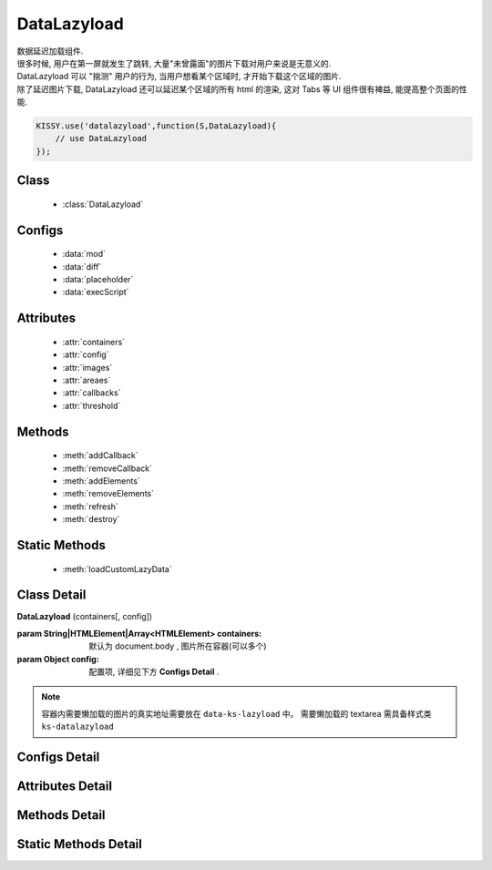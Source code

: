 ﻿.. module:: datalazyload


DataLazyload
===============================

|  数据延迟加载组件.
|  很多时候, 用户在第一屏就发生了跳转, 大量"未曾露面"的图片下载对用户来说是无意义的.
|  DataLazyload 可以 "揣测" 用户的行为, 当用户想看某个区域时, 才开始下载这个区域的图片.
|  除了延迟图片下载, DataLazyload 还可以延迟某个区域的所有 html 的渲染, 这对 Tabs 等 UI 组件很有裨益, 能提高整个页面的性能.


.. code-block:: javascript

    KISSY.use('datalazyload',function(S,DataLazyload){
        // use DataLazyload
    });


Class
-----------------------------------------------

  * :class:`DataLazyload`

  
Configs
-----------------------------------------------
  
  * :data:`mod`
  * :data:`diff`
  * :data:`placeholder`
  * :data:`execScript`
  
 
Attributes
-----------------------------------------------

  * :attr:`containers`
  * :attr:`config`
  * :attr:`images`
  * :attr:`areaes`
  * :attr:`callbacks`
  * :attr:`threshold`

  
Methods
-----------------------------------------------

  * :meth:`addCallback`
  * :meth:`removeCallback`
  * :meth:`addElements`
  * :meth:`removeElements`
  * :meth:`refresh`
  * :meth:`destroy`

Static Methods
-----------------------------------------------

  * :meth:`loadCustomLazyData`



Class Detail
-----------------------------------------------

.. class:: DataLazyload
    
    | **DataLazyload** (containers[, config])
    
    :param String|HTMLElement|Array<HTMLElement> containers: 默认为 document.body ,
     图片所在容器(可以多个)
    :param Object config: 配置项, 详细见下方 **Configs Detail** .
    
.. note::

    容器内需要懒加载的图片的真实地址需要放在 ``data-ks-lazyload`` 中。
    需要懒加载的 textarea 需具备样式类 ``ks-datalazyload``

Configs Detail
-----------------------------------------------


.. data:: mod

    {String} - 默认是 'manual',懒处理模式.
    
        * 'auto' : 自动化. html 输出时, 不对 img.src 做任何处理
        * 'manual' : 输出 html 时, 已经将需要延迟加载的图片的 src 属性替换为 'data-ks-lazyload'
        
    .. note::

        - 对于 textarea 数据, 只有手动模式;
        - 当使用 'manual' 模式时, 对 img 元素使用 ``data-ks-lazyload`` 后, 如果这个 img 元素或其父级元素为隐藏状态, 此时, datalazyload 无法起作用, 因为隐藏状态下的 img 的 ``offset.top`` 计算永远为 0, 永远处于 datalazyload 阈值之内, 这种情况下, 直接使用 textarea 更靠谱.

.. data:: diff

    {Number|Object} -

        * Number 类型时当前视窗往下, diff px 外的 img/textarea 延迟加载, 适当设置此值,
          可以让用户在拖动时感觉数据已经加载好, 默认为当前视窗高度(两屏以外的才延迟加载).

        * Object 类型可以指定 left/top/right/bottom 数值，表示预加载当前视窗以外上下左右的距离的元素.


.. data:: placeholder

    {String} - 默认为 null , 图像的占位图.

.. data:: execScript

    {Boolean} - 默认为 true , 是否执行 textarea 里面的脚本.


Attributes Detail
-----------------------------------------------

.. attribute:: containers

    {Array} - 可读写, 图片所在容器(可以多个), 默认为 document.body
    
.. attribute:: config

    {Object} - 可读写 ,配置参数
    

.. attribute:: images

    {Array<String>} - 可读写 ,需要延迟下载的图片列表


.. attribute:: areaes

    {Array<String>} - 可读写 ,需要延迟处理的 textarea列表

.. attribute:: callbacks

    {Object} - 可读写 ,和延迟项绑定的回调函数, 元素列表和函数列表一一对应

.. attribute:: threshold

    {Number} - 可读写 , 需要开始延迟的 Y 坐标值

    
Methods Detail
-----------------------------------------------

.. method:: addCallback

    | **addCallback** (el, fn)
    | 添加回调函数. 当 el 即将出现在视图中时, 触发 fn


.. method:: removeCallback

    | **removeCallback** (el, fn)
    | 删除回调函数. 参数同 ``addCallback``


.. method:: addElements

    | **addElements** (els)
    | 添加元素到懒加载列表.

    :param HTMLElement[] els: 新的懒加载元素列表

.. method:: removeElements

    | **removeElements** (els)
    | 从懒加载列表中删除元素.

    :param HTMLElement[] els: 已有的懒加载元素列表

.. method:: refresh

    | **refresh** ()
    | 强制立刻检测懒加载元素

.. method:: destroy

    | **destroy** ()
    | 停止监控并销毁组件

Static Methods Detail
-----------------------------------------------

.. method:: loadCustomLazyData

    | static **loadCustomLazyData** (containers, type)
    | 加载自定义延迟数据

    :param HTMLElement|Array<HTMLElement> containers: 包含自定义延迟加载项的容器元素
    :param String type: 延迟加载方式, 可取:

    1. ``textarea`` 或 ``area-data`` , 即表示延迟加载使用的是 ``textarea`` 方式;
        此时 textarea 需要有样式类 ``ks-datalazyload-custom``
    2. ``img`` 或 ``img-src``, 即表示延迟加载使用的是 ``img`` 方式.
        此时 img 的真实地址须放在属性 ``data-ks-lazyload-custom`` 中



